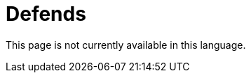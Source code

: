 :slug: defends/
:description: The FLUID knowledge base is focused on information security topics. Here you can find many educational articles related to secure programming, good programming practices and securing your applications. This KB intends to educate developers and programmers in order to avoid common security issues.
:keywords: FLUID, Knowledge Base, KB, Information, Security, Articles.
:defendsindex: yes
:translate: defends/

= Defends

This page is not currently available in this language.
